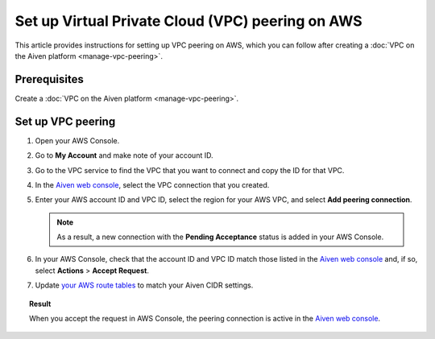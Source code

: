 Set up Virtual Private Cloud (VPC) peering on AWS
==================================================

This article provides instructions for setting up VPC peering on AWS, which you can follow after creating a :doc:`VPC on the Aiven platform <manage-vpc-peering>`.

Prerequisites
-------------

Create a :doc:`VPC on the Aiven platform <manage-vpc-peering>`.

Set up VPC peering
------------------

1. Open your AWS Console.

2. Go to **My Account** and make note of your account ID.

3. Go to the VPC service to find the VPC that you want to connect and copy the ID for that VPC.

4. In the `Aiven web console <https://console.aiven.io/>`_, select the VPC connection that you created.

5. Enter your AWS account ID and VPC ID, select the region for your AWS VPC, and select **Add peering connection**.

   .. note::
    
    As a result, a new connection  with the **Pending Acceptance** status is added in your AWS Console.

6. In your AWS Console, check that the account ID and VPC ID match those listed in the `Aiven web console <https://console.aiven.io/>`_ and, if so, select **Actions** > **Accept Request**.

7. Update `your AWS route tables <https://docs.aws.amazon.com/vpc/latest/peering/vpc-peering-routing.html>`_ to match your Aiven CIDR settings.

.. topic:: Result
    
    When you accept the request in AWS Console, the peering connection is active in the `Aiven web console <https://console.aiven.io/>`_.
